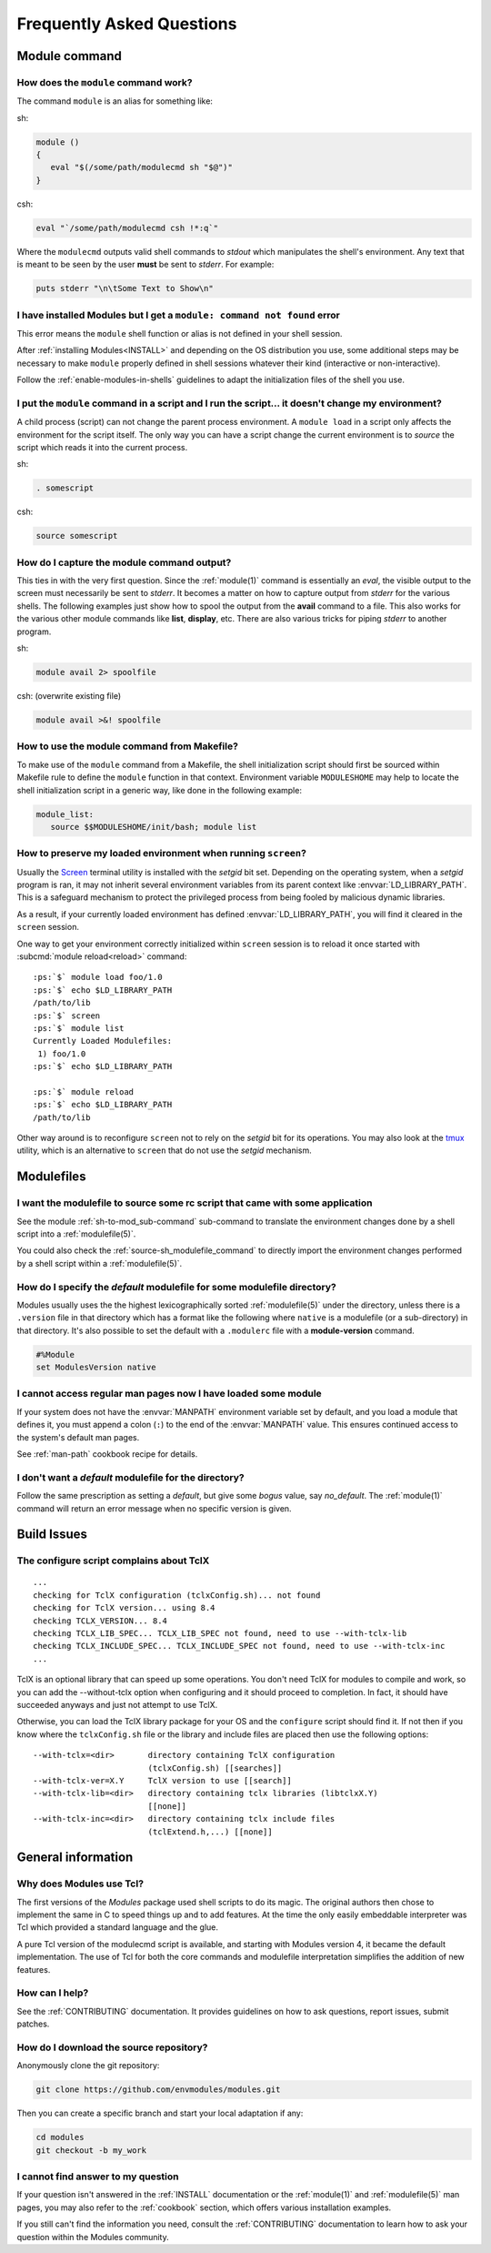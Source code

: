 .. _FAQ:

Frequently Asked Questions
==========================

Module command
--------------

How does the ``module`` command work?
^^^^^^^^^^^^^^^^^^^^^^^^^^^^^^^^^^^^^

The command ``module`` is an alias for something like:

sh:

.. code-block:: sh

     module ()
     {
        eval "$(/some/path/modulecmd sh "$@")"
     }

csh:

.. code-block:: csh

     eval "`/some/path/modulecmd csh !*:q`"

Where the ``modulecmd`` outputs valid shell commands to *stdout* which manipulates the shell's environment. Any text that is meant to be seen by the user **must** be sent to *stderr*. For example:

.. code-block:: tcl

     puts stderr "\n\tSome Text to Show\n"

I have installed Modules but I get a ``module: command not found`` error
^^^^^^^^^^^^^^^^^^^^^^^^^^^^^^^^^^^^^^^^^^^^^^^^^^^^^^^^^^^^^^^^^^^^^^^^

This error means the ``module`` shell function or alias is not defined in your
shell session.

After :ref:`installing Modules<INSTALL>` and depending on the OS distribution
you use, some additional steps may be necessary to make ``module`` properly
defined in shell sessions whatever their kind (interactive or
non-interactive).

Follow the :ref:`enable-modules-in-shells` guidelines to adapt the
initialization files of the shell you use.

I put the ``module`` command in a script and I run the script... it doesn't change my environment?
^^^^^^^^^^^^^^^^^^^^^^^^^^^^^^^^^^^^^^^^^^^^^^^^^^^^^^^^^^^^^^^^^^^^^^^^^^^^^^^^^^^^^^^^^^^^^^^^^^

A child process (script) can not change the parent process environment. A ``module load`` in a script only affects the environment for the script itself. The only way you can have a script change the current environment is to *source* the script which reads it into the current process.

sh:

.. code-block:: sh

     . somescript

csh:

.. code-block:: csh

     source somescript

How do I capture the module command output?
^^^^^^^^^^^^^^^^^^^^^^^^^^^^^^^^^^^^^^^^^^^

This ties in with the very first question. Since the :ref:`module(1)` command is essentially an *eval*, the visible output to the screen must necessarily be sent to *stderr*. It becomes a matter on how to capture output from *stderr* for the various shells. The following examples just show how to spool the output from the **avail** command to a file. This also works for the various other module commands like **list**, **display**, etc. There are also various tricks for piping *stderr* to another program.

sh:

.. code-block:: sh

     module avail 2> spoolfile

csh: (overwrite existing file)

.. code-block:: csh

     module avail >&! spoolfile

How to use the module command from Makefile?
^^^^^^^^^^^^^^^^^^^^^^^^^^^^^^^^^^^^^^^^^^^^

To make use of the ``module`` command from a Makefile, the shell initialization script should first be sourced within Makefile rule to define the ``module`` function in that context. Environment variable ``MODULESHOME`` may help to locate the shell initialization script in a generic way, like done in the following example:

.. code-block:: Makefile

     module_list:
     	source $$MODULESHOME/init/bash; module list

How to preserve my loaded environment when running ``screen``?
^^^^^^^^^^^^^^^^^^^^^^^^^^^^^^^^^^^^^^^^^^^^^^^^^^^^^^^^^^^^^^

Usually the `Screen`_ terminal utility is installed with the *setgid* bit
set. Depending on the operating system, when a *setgid* program is ran, it may
not inherit several environment variables from its parent context like
:envvar:`LD_LIBRARY_PATH`. This is a safeguard mechanism to protect the
privileged process from being fooled by malicious dynamic libraries.

As a result, if your currently loaded environment has defined
:envvar:`LD_LIBRARY_PATH`, you will find it cleared in the ``screen`` session.

One way to get your environment correctly initialized within ``screen`` session
is to reload it once started with :subcmd:`module reload<reload>` command:

.. parsed-literal::

    :ps:`$` module load foo/1.0
    :ps:`$` echo $LD_LIBRARY_PATH
    /path/to/lib
    :ps:`$` screen
    :ps:`$` module list
    Currently Loaded Modulefiles:
     1) foo/1.0  
    :ps:`$` echo $LD_LIBRARY_PATH

    :ps:`$` module reload
    :ps:`$` echo $LD_LIBRARY_PATH
    /path/to/lib

Other way around is to reconfigure ``screen`` not to rely on the *setgid* bit
for its operations. You may also look at the `tmux`_ utility, which is an
alternative to ``screen`` that do not use the *setgid* mechanism.

.. _Screen: https://www.gnu.org/software/screen/
.. _tmux: https://github.com/tmux/tmux/wiki


Modulefiles
-----------

I want the modulefile to source some rc script that came with some application
^^^^^^^^^^^^^^^^^^^^^^^^^^^^^^^^^^^^^^^^^^^^^^^^^^^^^^^^^^^^^^^^^^^^^^^^^^^^^^

See the module :ref:`sh-to-mod_sub-command` sub-command to translate the
environment changes done by a shell script into a :ref:`modulefile(5)`.

You could also check the :ref:`source-sh_modulefile_command` to directly
import the environment changes performed by a shell script within a
:ref:`modulefile(5)`.

How do I specify the *default* modulefile for some modulefile directory?
^^^^^^^^^^^^^^^^^^^^^^^^^^^^^^^^^^^^^^^^^^^^^^^^^^^^^^^^^^^^^^^^^^^^^^^^

Modules usually uses the the highest lexicographically sorted :ref:`modulefile(5)` under the directory, unless there is a ``.version`` file in that directory which has a format like the following where ``native`` is a modulefile (or a sub-directory) in that directory. It's also possible to set the default with a ``.modulerc`` file with a **module-version** command.

.. code-block:: tcl

     #%Module
     set ModulesVersion native

I cannot access regular man pages now I have loaded some module
^^^^^^^^^^^^^^^^^^^^^^^^^^^^^^^^^^^^^^^^^^^^^^^^^^^^^^^^^^^^^^^

If your system does not have the :envvar:`MANPATH` environment variable set by
default, and you load a module that defines it, you must append a colon
(``:``) to the end of the :envvar:`MANPATH` value. This ensures continued
access to the system's default man pages.

See :ref:`man-path` cookbook recipe for details.

I don't want a *default* modulefile for the directory?
^^^^^^^^^^^^^^^^^^^^^^^^^^^^^^^^^^^^^^^^^^^^^^^^^^^^^^

Follow the same prescription as setting a *default*, but give some *bogus* value, say *no_default*. The :ref:`module(1)` command will return an error message when no specific version is given.


Build Issues
------------

The configure script complains about TclX
^^^^^^^^^^^^^^^^^^^^^^^^^^^^^^^^^^^^^^^^^
::

     ...
     checking for TclX configuration (tclxConfig.sh)... not found
     checking for TclX version... using 8.4
     checking TCLX_VERSION... 8.4
     checking TCLX_LIB_SPEC... TCLX_LIB_SPEC not found, need to use --with-tclx-lib
     checking TCLX_INCLUDE_SPEC... TCLX_INCLUDE_SPEC not found, need to use --with-tclx-inc
     ...

TclX is an optional library that can speed up some operations. You don't need TclX for modules to compile and work, so you can add the --without-tclx option when configuring and it should proceed to completion. In fact, it should have succeeded anyways and just not attempt to use TclX.

Otherwise, you can load the TclX library package for your OS and the ``configure`` script should find it. If not then if you know where the ``tclxConfig.sh`` file or the library and include files are placed then use the following options::

     --with-tclx=<dir>       directory containing TclX configuration
                             (tclxConfig.sh) [[searches]]
     --with-tclx-ver=X.Y     TclX version to use [[search]]
     --with-tclx-lib=<dir>   directory containing tclx libraries (libtclxX.Y)
                             [[none]]
     --with-tclx-inc=<dir>   directory containing tclx include files
                             (tclExtend.h,...) [[none]]


General information
-------------------

Why does Modules use Tcl?
^^^^^^^^^^^^^^^^^^^^^^^^^

The first versions of the *Modules* package used shell scripts to do its
magic. The original authors then chose to implement the same in C to speed
things up and to add features. At the time the only easily embeddable
interpreter was Tcl which provided a standard language and the glue.

A pure Tcl version of the modulecmd script is available, and starting with
Modules version 4, it became the default implementation. The use of Tcl for
both the core commands and modulefile interpretation simplifies the addition
of new features.

How can I help?
^^^^^^^^^^^^^^^

See the :ref:`CONTRIBUTING` documentation. It provides guidelines on how to
ask questions, report issues, submit patches.

How do I download the source repository?
^^^^^^^^^^^^^^^^^^^^^^^^^^^^^^^^^^^^^^^^

Anonymously clone the git repository:

.. code-block:: sh

     git clone https://github.com/envmodules/modules.git

Then you can create a specific branch and start your local adaptation if any:

.. code-block:: sh

     cd modules
     git checkout -b my_work

I cannot find answer to my question
^^^^^^^^^^^^^^^^^^^^^^^^^^^^^^^^^^^

If your question isn't answered in the :ref:`INSTALL` documentation or the
:ref:`module(1)` and :ref:`modulefile(5)` man pages, you may also refer to the
:ref:`cookbook` section, which offers various installation examples.

If you still can't find the information you need, consult the
:ref:`CONTRIBUTING` documentation to learn how to ask your question within
the Modules community.
